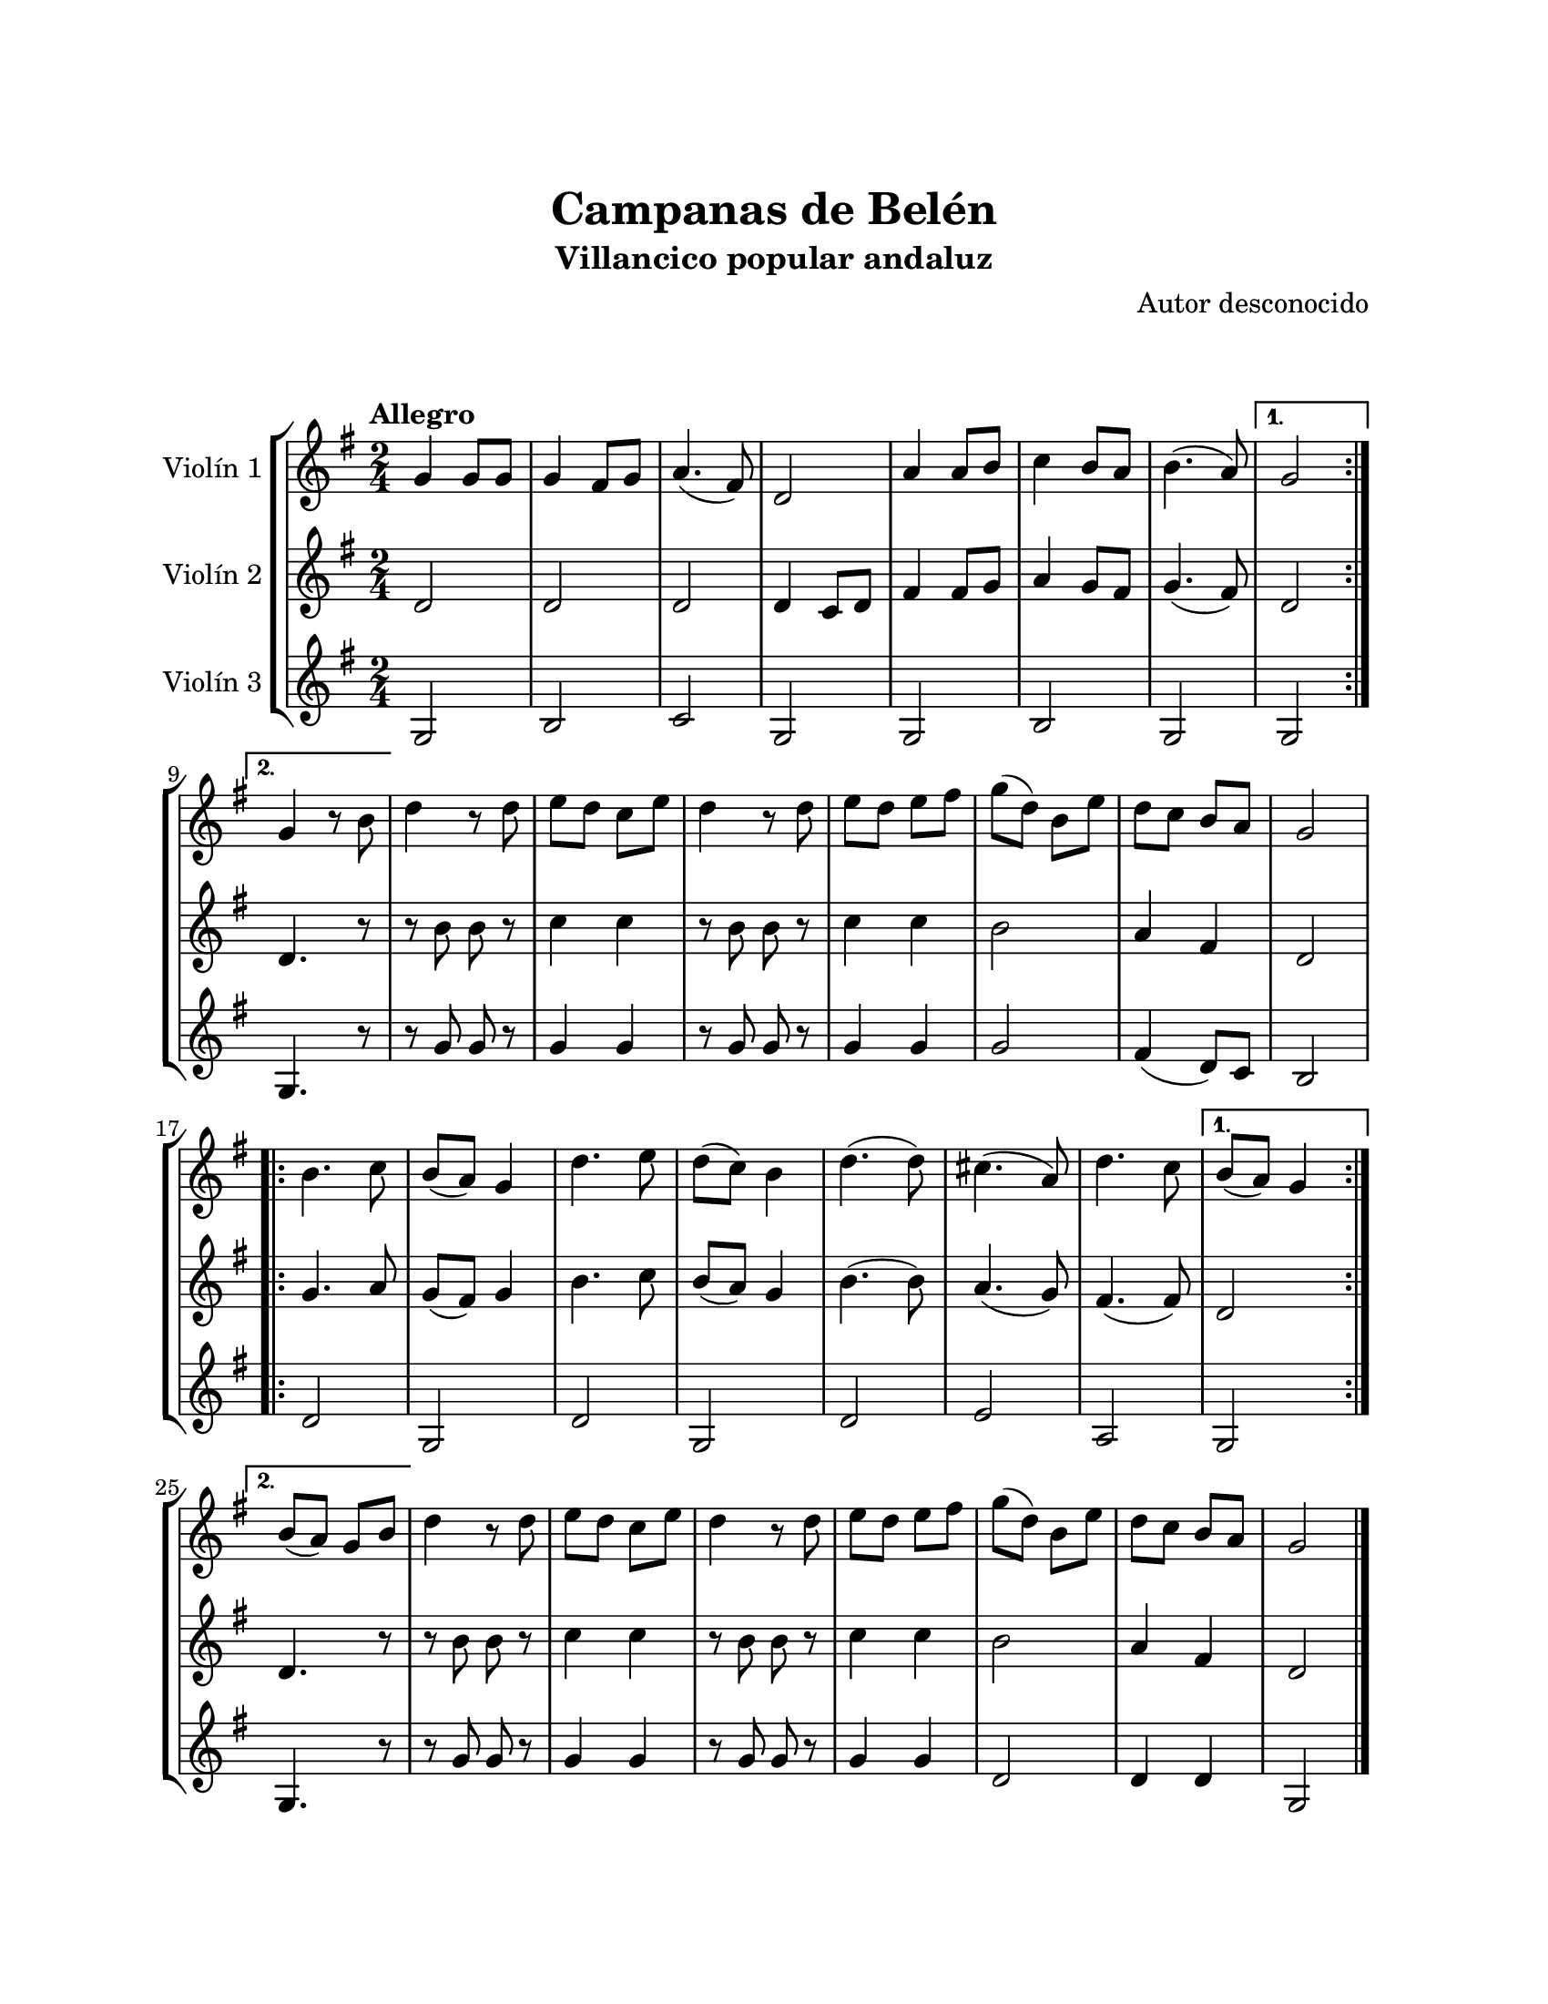 \version "2.22.1"
\header {
	title = "Campanas de Belén"
	subtitle = "Villancico popular andaluz"
	composer = "Autor desconocido"
	tagline = ##f
}

\paper {
	#(set-paper-size "letter")
	top-margin = 25
	left-margin = 25
	right-margin = 25
	bottom-margin = 25
	print-page-number = false
}

\markup \vspace #2 %

global= {
	\time 2/4
	\tempo "Allegro"
	\key g \major
}

violinUno = \new Voice \relative c'' {
	\repeat volta 2 {
		g4 g8 g | g4 fis8 g | a4.( fis8) | d2 | 
		a'4 a8 b | c4 b8 a | b4.( a8) | 
	} 
	\alternative {
		{ g2 | }
		{ g4 r8 b8 | }
	} 
	d4 r8 d8 | e d c e | d4 r8 d8 | e d e fis | 
	g( d) b e | d c b a | g2 |
	\repeat volta 2 {
		b4. c8 | b( a) g4 | d'4. e8 | d( c) b4 | 
		d4.( d8) | cis4.( a8) | d4. c8 | 
	} 
	\alternative {
		{ b8( a) g4 | }
		{ b8( a) g8 b | }
	}
	d4 r8 d8 | e d c e | d4 r8 d8 | e d e fis | 
	g( d) b e | d c b a | g2 |
	\bar "|."
}

violinDos = \new Voice \relative c'' {
	\repeat volta 2 {
		d,2 | d2 | d2 | d4 c8 d |
		fis4 fis8 g | a4 g8 fis | g4.( fis8) |
	} 
	\alternative {
		{ d2 | }
		{ d4. r8 | }
	}
	r8 b'8 b r8 | c4 c | r8 b8 b r8 | c4 c |
	b2 | a4 fis | d2 | 
	\repeat volta 2 {
		g4. a8 | g( fis) g4 | b4. c8 | b( a) g4 |
		b4.( b8) | a4.( g8) | fis4.( fis8) |
	} 
	\alternative {
		{ d2 | }
		{ d4. r8 | }
	}
	r8 b'8 b r8 | c4 c | r8 b8 b r8 | c4 c |
	b2 | a4 fis | d2 |
	\bar "|."
}

violinTres = \new Voice \relative c'' {
	\repeat volta 2 {
		g,2 | b2 | c2 | g2 |
		g2 | b2 | g2 |
	} 
	\alternative {
		{ g2 | }
		{ g4. r8 | }
	}
	r8 g'8 g8 r8 | g4 g | r8 g8 g8 r8 | g4 g |
	g2 | fis4( d8) c8 | b2 |
	\repeat volta 2 {
		d2 | g, | d' | g, |
		d' | e | a, |
	} 
	\alternative {
		{ g2 | }
		{ g4. r8 | }
	}
	r8 g'8 g8 r8 | g4 g | r8 g8 g8 r8 | g4 g |
	d2 | d4 d | g,2 |
	\bar "|."
}

\score {
	\new StaffGroup <<
		\new Staff \with { instrumentName = "Violín 1" }
		<< \global \violinUno >>
		\new Staff \with { instrumentName = "Violín 2" }
		<< \global \violinDos >>
		\new Staff \with { instrumentName = "Violín 3" }
		<< \global \violinTres >>
	>>
\layout { }
%%\midi { }
}